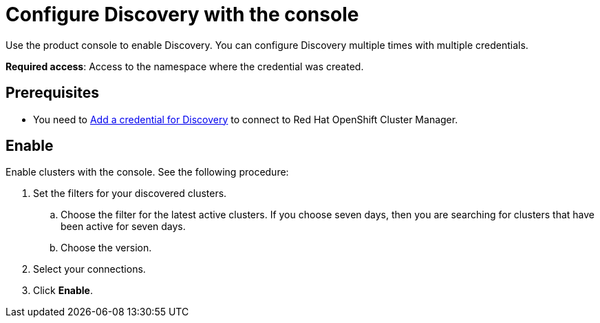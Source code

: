 [#discovery-console]
= Configure Discovery with the console

Use the product console to enable Discovery. You can configure Discovery multiple times with multiple credentials.

**Required access**: Access to the namespace where the credential was created.

[#discover_ui_prerequisites]
== Prerequisites

* You need to xref:../clusters/discovery_intro.adoc[Add a credential for Discovery] to connect to Red Hat OpenShift Cluster Manager.

[#discover_ui_enable]
== Enable

Enable clusters with the console. See the following procedure:

. Set the filters for your discovered clusters.
.. Choose the filter for the latest active clusters. If you choose seven days, then you are searching for clusters that have been active for seven days.
.. Choose the version.
. Select your connections.
. Click *Enable*.
